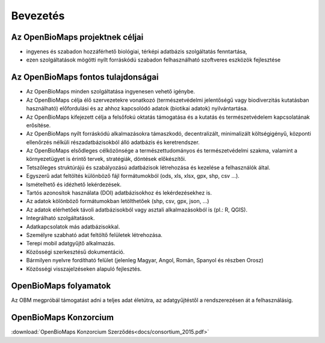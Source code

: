 Bevezetés
*********

Az OpenBioMaps projektnek céljai
================================
*  ingyenes és szabadon hozzáférhető biológiai, térképi adatbázis szolgáltatás fenntartása,
*  ezen szolgáltatások mögötti nyílt forráskódú szabadon felhasználható szoftveres eszközök fejlesztése


Az OpenBioMaps fontos tulajdonságai
===================================
* Az OpenBioMaps minden szolgáltatása ingyenesen vehető igénybe.
* Az OpenBioMaps célja élő szervezetekre vonatkozó (természetvédelmi jelentőségű vagy biodiverzitás kutatásban használható) előfordulási és az ahhoz kapcsolódó adatok (biotikai adatok) nyilvántartása.
* Az OpenBioMaps kifejezett célja a felsőfokú oktatás támogatása és a kutatás és természetvédelem kapcsolatának erősítése.
* Az OpenBioMaps nyílt forráskódú alkalmazásokra támaszkodó, decentralizált, minimalizált költségigényű, központi ellenőrzés nélküli részadatbázisokból álló adatbázis és keretrendszer.
* Az OpenBioMaps elsődleges célközönsége a természettudományos és természetvédelmi szakma, valamint a környezetügyet is érintő tervek, stratégiák, döntések előkészítői.
* Tetszőleges struktúrájú és szabályozású adatbázisok létrehozása és kezelése a felhasználók által.
* Egyszerű adat feltöltés különböző fájl formátumokból (ods, xls, xlsx, gpx, shp, csv ...).
* Ismételhető és idézhető lekérdezések.
* Tartós azonosítok használata (DOI) adatbázisokhoz és lekérdezésekhez is.
* Az adatok kölönböző formátumokban letölthetőek (shp, csv, gpx, json, ...)
* Az adatok elérhetőek távoli adatbázisokból vagy asztali alkalmazásokból is (pl.: R, QGIS).
* Integrálható szolgáltatások.
* Adatkapcsolatok más adatbázisokkal.
* Személyre szabható adat feltöltő felületek létrehozása.
* Terepi mobil adatgyűjtő alkalmazás.
* Közösségi szerkesztésű dokumentáció.
* Bármilyen nyelvre fordítható felület (jelenleg Magyar, Angol, Román, Spanyol és részben Orosz)
* Közösségi visszajelzéseken alapuló fejlesztés.


OpenBioMaps folyamatok
======================

Az OBM megpróbál támogatást adni a teljes adat életútra, az adatgyűjtéstől a rendszerezésen át a felhasználásig.

.. figure:: images/adat_eletut_infog.png
   :scale: 50 %
   :alt: OpenBioMaps adat életút infógrafika


OpenBioMaps Konzorcium
======================
:download:`OpenBioMaps Konzorcium Szerződés<docs/consortium_2015.pdf>`


